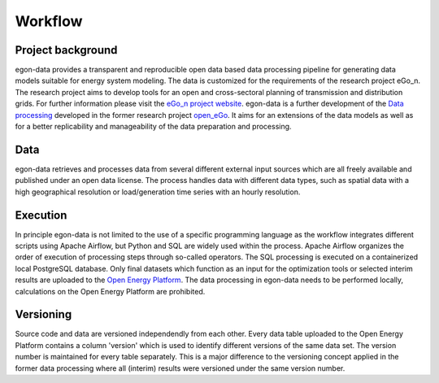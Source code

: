 ********
Workflow
********

Project background
-----------------

egon-data provides a transparent and reproducible open data based data processing pipeline for generating data models suitable for energy system modeling. The data is customized for the requirements of the research project eGo_n. The research project aims to develop tools for an open and cross-sectoral planning of transmission and distribution grids. For further information please visit the `eGo_n project website <https://ego-n.org/>`_.
egon-data is a further development of the `Data processing <https://github.com/openego/data_processing>`_ developed in the former research project `open_eGo <https://openegoproject.wordpress.com/>`_. It aims for an extensions of the data models as well as for a better replicability and manageability of the data preparation and processing. 

Data
----

egon-data retrieves and processes data from several different external input sources which are all freely available and published under an open data license. The process handles data with different data types, such as spatial data with a high geographical resolution or load/generation time series with an hourly resolution.  

Execution
---------

In principle egon-data is not limited to the use of a specific programming language as the workflow integrates different scripts using Apache Airflow, but Python and SQL are widely used within the process. Apache Airflow organizes the order of execution of processing steps through so-called operators. The SQL processing is executed on a containerized local PostgreSQL database. Only final datasets which function as an input for the optimization tools or selected interim results are uploaded to the `Open Energy Platform <https://openenergy-platform.org/>`_. 
The data processing in egon-data needs to be performed locally, calculations on the Open Energy Platform are prohibited. 

.. _DP_workflow_sketch:
.. figure:: DP_Workflow_22102020.svg
 

Versioning
----------

Source code and data are versioned independendly from each other. Every data table uploaded to the Open Energy Platform contains a column 'version' which is used to identify different versions of the same data set. The version number is maintained for every table separately. This is a major difference to the versioning concept applied in the former data processing where all (interim) results were versioned under the same version number.  








